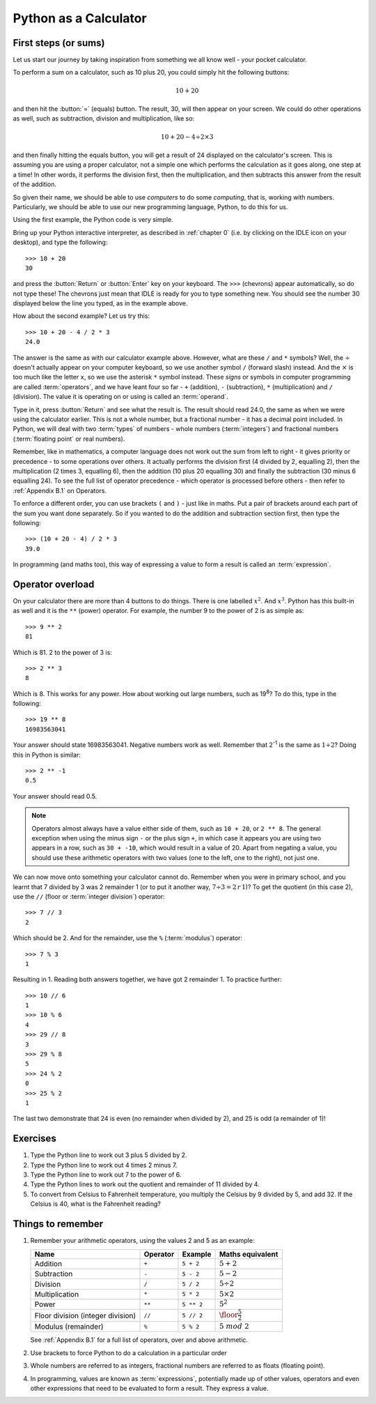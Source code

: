 Python as a Calculator
======================

.. quote::
    :author: All programmers

    There, it should work now.

First steps (or sums)
---------------------

Let us start our journey by taking inspiration from something we all know well - your pocket calculator.

.. highlight:: none
.. pythontest:: off

To perform a sum on a calculator, such as 10 plus 20, you could simply hit the following buttons:

.. math::

    10 + 20

and then hit the :button:`=` (equals) button.  The result, 30, will then appear on your screen.  We could do other operations as well, such as subtraction, division and multiplication, like so:

.. math::

    10 + 20 - 4 \div 2 \times 3

and then finally hitting the equals button, you will get a result of 24 displayed on the calculator's screen.  This is assuming you are using a proper calculator, not a simple one which performs the calculation as it goes along, one step at a time!  In other words, it performs the division first, then the multiplication, and then subtracts this answer from the result of the addition.

So given their name, we should be able to use *computers* to do some *computing*, that is, working with numbers.  Particularly, we should be able to use our new programming language, Python, to do this for us.

Using the first example, the Python code is very simple.

.. highlight:: py3con
.. pythontest:: on

Bring up your Python interactive interpreter, as described in :ref:`chapter 0` (i.e. by clicking on the IDLE icon on your desktop), and type the following::

    >>> 10 + 20
    30

and press the :button:`Return` or :button:`Enter` key on your keyboard.  The ``>>>`` (chevrons) appear automatically, so do not type these!  The chevrons just mean that IDLE is ready for you to type something new.  You should see the number 30 displayed below the line you typed, as in the example above.

How about the second example?  Let us try this::

    >>> 10 + 20 - 4 / 2 * 3
    24.0
    
The answer is the same as with our calculator example above.  However, what are these ``/`` and ``*`` symbols?  Well, the :math:`\div` doesn't actually appear on your computer keyboard, so we use another symbol ``/`` (forward slash) instead.  And the :math:`\times` is too much like the letter ``x``, so we use the asterisk ``*`` symbol instead.  These *signs* or symbols in computer programming are called :term:`operators`, and we have leant four so far - ``+`` (addition), ``-`` (subtraction), ``*`` (multiplication) and ``/`` (division).  The value it is operating on or using is called an :term:`operand`.

Type in it, press :button:`Return` and see what the result is.  The result should read 24.0, the same as when we were using the calculator earlier.  This is not a whole number, but a fractional number - it has a decimal point included.  In Python, we will deal with two :term:`types` of numbers - whole numbers (:term:`integers`) and fractional numbers (:term:`floating point` or real numbers).

Remember, like in mathematics, a computer language does not work out the sum from left to right - it gives priority or precedence - to some operations over others.  It actually performs the division first (4 divided by 2, equalling 2), then the multiplication (2 times 3, equalling 6), then the addition (10 plus 20 equalling 30) and finally the subtraction (30 minus 6 equalling 24).  To see the full list of operator precedence - which operator is processed before others - then refer to :ref:`Appendix B.1` on Operators.

To enforce a different order, you can use brackets ``(`` and ``)`` - just like in maths.  Put a pair of brackets around each part of the sum you want done separately.  So if you wanted to do the addition and subtraction section first, then type the following::

    >>> (10 + 20 - 4) / 2 * 3
    39.0
    
In programming (and maths too), this way of expressing a value to form a result is called an :term:`expression`.

Operator overload
-----------------

On your calculator there are more than 4 buttons to do things.  There is one labelled :math:`x^2`. And :math:`x^3`.  Python has this built-in as well and it is the ``**`` (power) operator.  For example, the number 9 to the power of 2 is as simple as::

    >>> 9 ** 2
    81

Which is 81. 2 to the power of 3 is::

    >>> 2 ** 3
    8

Which is 8. This works for any power.  How about working out large numbers, such as 19\ :superscript:`8`?  To do this, type in the following::

    >>> 19 ** 8
    16983563041

Your answer should state 16983563041.  Negative numbers work as well.  Remember that 2\ :superscript:`-1` is the same as :math:`1 \div 2`?  Doing this in Python is similar::

    >>> 2 ** -1
    0.5

Your answer should read 0.5.

.. note:: Operators almost always have a value either side of them, such as ``10 + 20``, or ``2 ** 8``.  The general exception when using the minus sign ``-`` or the plus sign ``+``, in which case it appears you are using two appears in a row, such as ``30 + -10``, which would result in a value of 20.  Apart from negating a value, you should use these arithmetic operators with two values (one to the left, one to the right), not just one.

We can now move onto something your calculator cannot do.  Remember when you were in primary school, and you learnt that 7 divided by 3 was 2 remainder 1 (or to put it another way, :math:`7 \div 3 = 2\, r\, 1`)? To get the quotient (in this case 2), use the ``//`` (floor or :term:`integer division`) operator::

    >>> 7 // 3
    2

Which should be 2. And for the remainder, use the ``%`` (:term:`modulus`) operator::

    >>> 7 % 3
    1

Resulting in 1.  Reading both answers together, we have got 2 remainder 1.  To practice further::

    >>> 10 // 6
    1
    >>> 10 % 6
    4
    >>> 29 // 8
    3
    >>> 29 % 8
    5
    >>> 24 % 2
    0
    >>> 25 % 2
    1
    
The last two demonstrate that 24 is even (no remainder when divided by 2), and 25 is odd (a remainder of 1)!

Exercises
---------

#. Type the Python line to work out 3 plus 5 divided by 2.

#. Type the Python line to work out 4 times 2 minus 7.

#. Type the Python line to work out 7 to the power of 6.

#. Type the Python lines to work out the quotient and remainder of 11 divided by 4.

#. To convert from Celsius to Fahrenheit temperature, you multiply the Celsius by 9 divided by 5, and add 32.  If the Celsius is 40, what is the Fahrenheit reading?

Things to remember
------------------

#. Remember your arithmetic operators, using the values 2 and 5 as an example:

   =================================  ========  ==========  ============================
   Name                               Operator  Example     Maths
                                                            equivalent
   =================================  ========  ==========  ============================
   Addition                           ``+``     ``5 + 2``   :math:`5 + 2`
   Subtraction                        ``-``     ``5 - 2``   :math:`5 - 2`
   Division                           ``/``     ``5 / 2``   :math:`5 \div 2`
   Multiplication                     ``*``     ``5 * 2``   :math:`5 \times 2`
   Power                              ``**``    ``5 ** 2``  :math:`5^2`
   Floor division (integer division)  ``//``    ``5 // 2``  :math:`\floor*{\frac{5}{2}}`
   Modulus (remainder)                ``%``     ``5 % 2``   :math:`5\; mod\; 2`
   =================================  ========  ==========  ============================
   
   See :ref:`Appendix B.1` for a full list of operators, over and above arithmetic.

#. Use brackets to force Python to do a calculation in a particular order

#. Whole numbers are referred to as integers, fractional numbers are referred to as floats (floating point).

#. In programming, values are known as :term:`expressions`, potentially made up of other values, operators and even other expressions that need to be evaluated to form a result.  They express a value.
